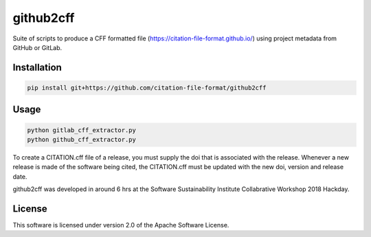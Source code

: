 ==========
github2cff
==========

Suite of scripts to produce a CFF formatted file (https://citation-file-format.github.io/) using project metadata from GitHub or GitLab.

Installation
------------

.. code-block:: bash

   pip install git+https://github.com/citation-file-format/github2cff

Usage
-----

.. code-block:: bash

   python gitlab_cff_extractor.py
   python github_cff_extractor.py

To create a CITATION.cff file of a release, you must supply the doi that is associated with the release.  Whenever a new release is made of the software being cited, the CITATION.cff must be updated with the new doi, version and release date.

github2cff was developed in around 6 hrs at the Software Sustainability Institute Collabrative Workshop 2018 Hackday.

License
-------

This software is licensed under version 2.0 of the Apache Software License.
